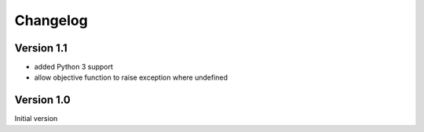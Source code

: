 Changelog
=========

Version 1.1
-----------
- added Python 3 support
- allow objective function to raise exception where undefined

Version 1.0
-----------
Initial version
